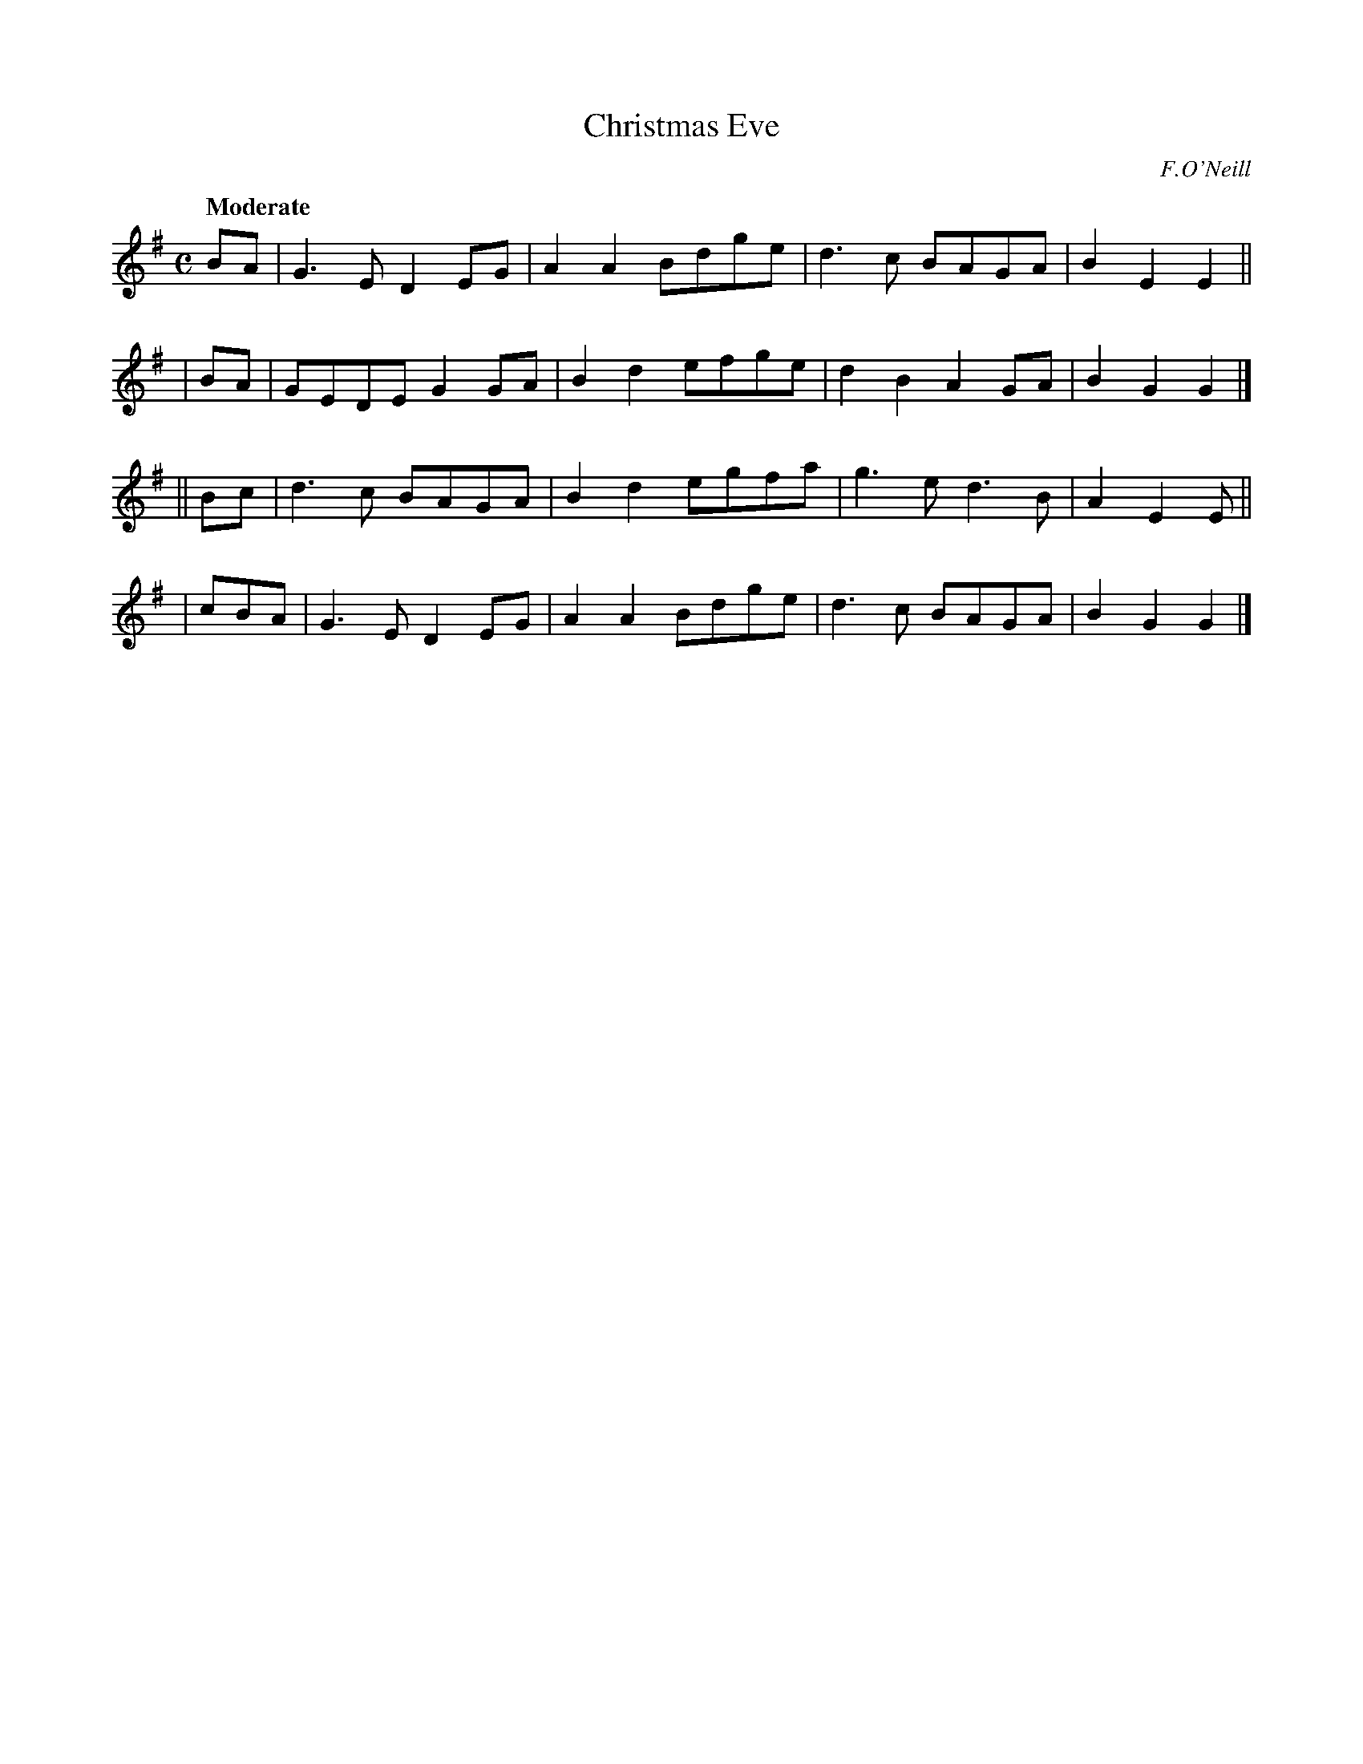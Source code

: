 X: 494
T: Christmas Eve
R: air, march
%S: s:4 b:16(4+4+4+4)
^B: O'Neill's 1850 #494
O: F.O'Neill
Z: 1999 by John Chambers <jc@trillian.mit.edu>
Q: "Moderate"
M: C
L: 1/8
K: G
   BA | G3E  D2EG | A2A2 Bdge | d3c  BAGA | B2E2 E2 ||
|  BA | GEDE G2GA | B2d2 efge | d2B2 A2GA | B2G2 G2 |]
|| Bc | d3c  BAGA | B2d2 egfa | g3e  d3B  | A2E2 E  ||
| cBA | G3E  D2EG | A2A2 Bdge | d3c  BAGA | B2G2 G2 |]
